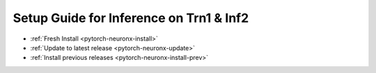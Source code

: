 Setup Guide for Inference on Trn1 & Inf2
========================================

* :ref:`Fresh Install <pytorch-neuronx-install>`
* :ref:`Update to latest release <pytorch-neuronx-update>`
* :ref:`Install previous releases <pytorch-neuronx-install-prev>`
